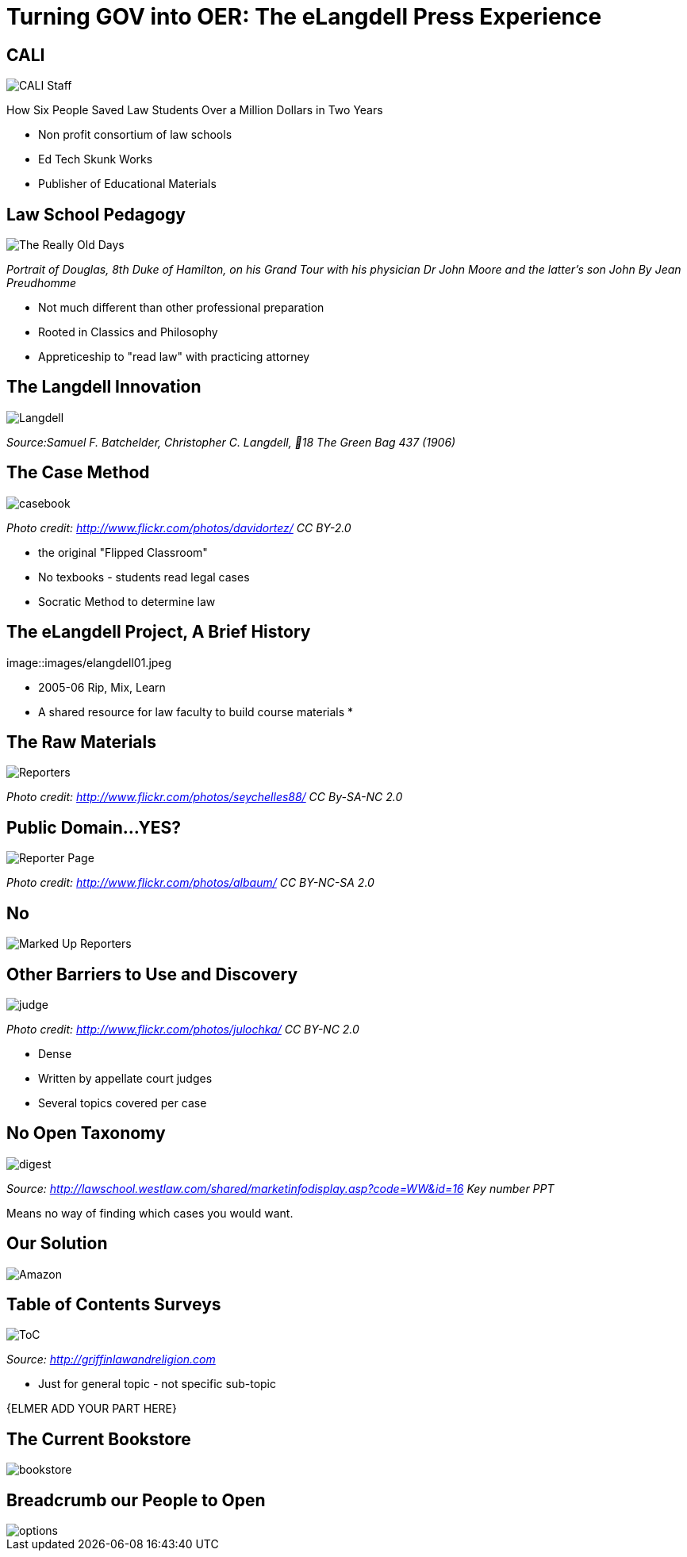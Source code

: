 =  Turning GOV into OER: The eLangdell Press Experience
:backend: deckjs
:deckjs_theme: web-2.0
:deckjs_transition: fade
:split:
:menu:
:status:
:navigation:

== CALI

image::images/CALI.jpg[CALI Staff]

[incremental="true"]
How Six People Saved Law Students Over a Million Dollars in Two Years

ifdef::backend-deckjs[<<<]

* Non profit consortium of law schools
* Ed Tech Skunk Works
* Publisher of Educational Materials
 
== Law School Pedagogy

image::images/ClassicEducation.jpg[The Really Old Days]
_Portrait of Douglas, 8th Duke of Hamilton, on his Grand Tour with his physician Dr John Moore and the latter's son John By Jean Preudhomme_

ifdef::backend-deckjs[<<<]

[incremental="true"]
* Not much different than other professional preparation
* Rooted in Classics and Philosophy
* Appreticeship to "read law" with practicing attorney 

== The Langdell Innovation

image::images/CCLangdell.jpg[Langdell]
_Source:Samuel F. Batchelder, Christopher C. Langdell, 18 The Green Bag 437 (1906)_

== The Case Method

image::images/Casebook.jpg[casebook]
_Photo credit: http://www.flickr.com/photos/davidortez/ CC BY-2.0_

ifdef::backend-deckjs[<<<]

[incremental="true"]
* the original "Flipped Classroom"
* No texbooks - students read legal cases
* Socratic Method to determine law

== The eLangdell Project, A Brief History

image::images/elangdell01.jpeg

* 2005-06 Rip, Mix, Learn
* A shared resource for law faculty to build course materials
* 

== The Raw Materials 

image::images/Reporters.jpg[Reporters]
_Photo credit: http://www.flickr.com/photos/seychelles88/ CC By-SA-NC 2.0_

== Public Domain...YES?

image::images/ReporterPage.jpg[Reporter Page]

_Photo credit: http://www.flickr.com/photos/albaum/ CC BY-NC-SA 2.0_

== No

image::images/MarkedUpReporterPage.jpg[Marked Up Reporters]

== Other Barriers to Use and Discovery

image::images/Judge.jpg[judge]
_Photo credit: http://www.flickr.com/photos/julochka/ CC BY-NC 2.0_

ifdef::backend-deckjs[<<<]

[incremental="true"]
* Dense
* Written by appellate court judges
* Several topics covered per case

== No Open Taxonomy 

image::images/DigestPage.jpg[digest]

_Source: http://lawschool.westlaw.com/shared/marketinfodisplay.asp?code=WW&id=16 Key number PPT_


Means no way of finding which cases you would want.

== Our Solution

image::images/AmazonCasebooks.jpg[Amazon]

== Table of Contents Surveys

image::images/TableofContents.jpg[ToC]

_Source: http://griffinlawandreligion.com_

[incremental="true"]
* Just for general topic - not specific sub-topic

{ELMER ADD YOUR PART HERE}

== The Current Bookstore

image::images/eLangdellPress.jpg[bookstore]

== Breadcrumb our People to Open

image::images/CurrentBook.jpg[options]



